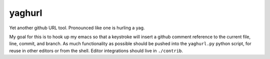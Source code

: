 =========
 yaghurl
=========

Yet another github URL tool. Pronounced like one is hurling a yag.

My goal for this is to hook up my emacs so that a keystroke will insert
a github comment reference to the current file, line, commit, and
branch. As much functionality as possible should be pushed into the
``yaghurl.py`` python script, for reuse in other editors or from the
shell. Editor integrations should live in ``./contrib``.
